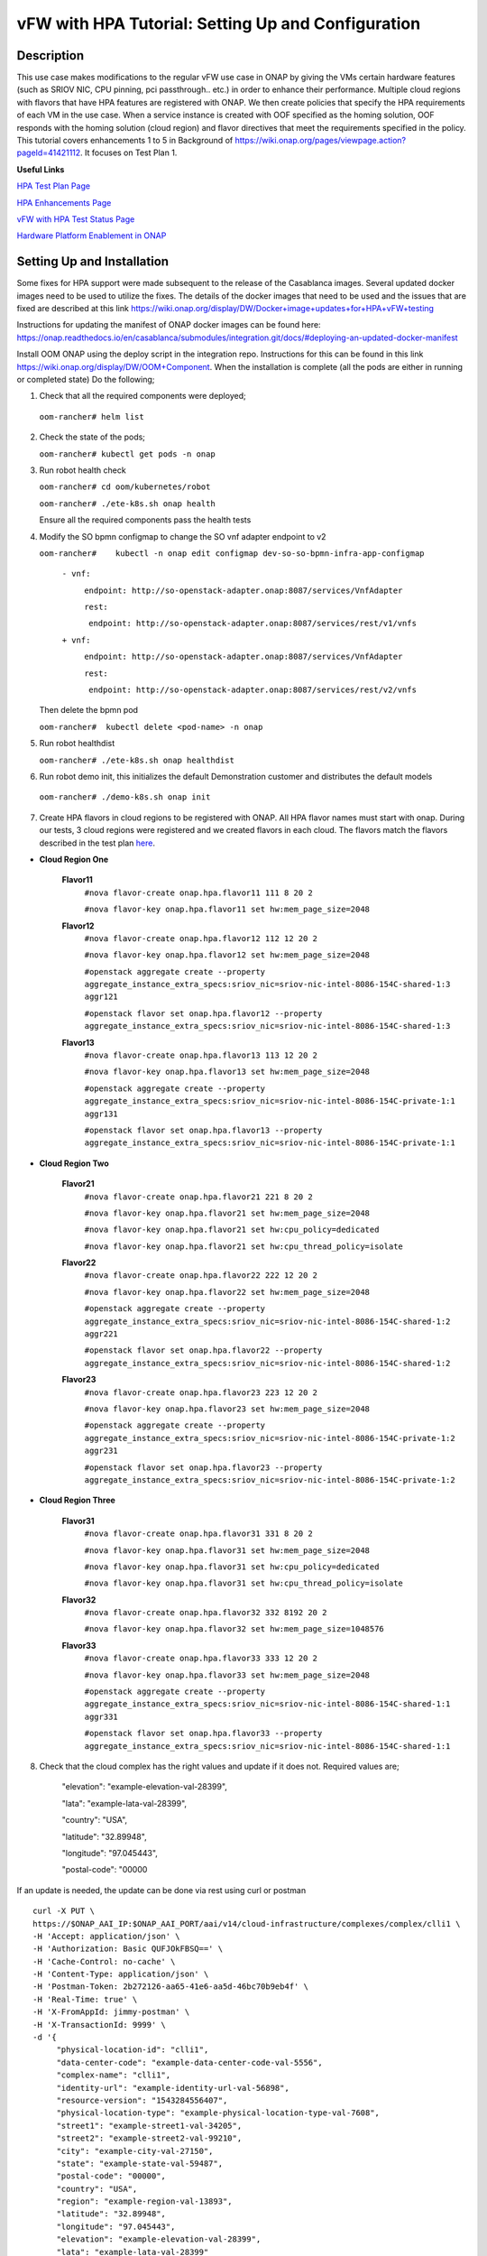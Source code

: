 .. This work is licensed under a Creative Commons Attribution 4.0 International License.
.. http://creativecommons.org/licenses/by/4.0
.. Copyright 2018 ONAP

vFW with HPA Tutorial: Setting Up and Configuration
----------------------------------------------------

Description
~~~~~~~~~~~
This use case makes modifications to the regular vFW use case in ONAP by giving the VMs certain hardware features (such as SRIOV NIC, CPU pinning, pci passthrough.. etc.) in order to enhance their performance. Multiple cloud regions with flavors that have HPA features are registered with ONAP. We then create policies that specify the HPA requirements of each VM in the use case. When a service instance is created with OOF specified as the homing solution, OOF responds with the homing solution (cloud region) and flavor directives that meet the requirements specified in the policy.
This tutorial covers enhancements 1 to 5 in Background of https://wiki.onap.org/pages/viewpage.action?pageId=41421112. It focuses on Test Plan 1.

**Useful Links**

`HPA Test Plan Page <https://wiki.onap.org/pages/viewpage.action?pageId=41421112>`_

`HPA Enhancements Page <https://wiki.onap.org/pages/viewpage.action?pageId=34376310>`_

`vFW with HPA Test Status Page <https://wiki.onap.org/display/DW/vFW+with+HPA+Integration+Test+-+Test+Status>`_


`Hardware Platform Enablement in ONAP <https://wiki.onap.org/display/DW/Hardware+Platform+Enablement+In+ONAP>`_



Setting Up and Installation
~~~~~~~~~~~~~~~~~~~~~~~~~~~
Some fixes for HPA support were made subsequent to the release of the Casablanca images.  Several updated docker images need to be used to utilize the fixes.  The details of the docker images that need to be used and the issues that are fixed are described at this link https://wiki.onap.org/display/DW/Docker+image+updates+for+HPA+vFW+testing

Instructions for updating the manifest of ONAP docker images can be found here:  https://onap.readthedocs.io/en/casablanca/submodules/integration.git/docs/#deploying-an-updated-docker-manifest

Install OOM ONAP using the deploy script in the integration repo. Instructions for this can be found in this link https://wiki.onap.org/display/DW/OOM+Component. When the installation is complete (all the pods are either in running or completed state) Do the following;


1. Check that all the required components were deployed;
   
 ``oom-rancher# helm list``

2. Check the state of the pods;

   ``oom-rancher# kubectl get pods -n onap``

3. Run robot health check

   ``oom-rancher# cd oom/kubernetes/robot``   

   ``oom-rancher# ./ete-k8s.sh onap health``

   Ensure all the required components pass the health tests
4. Modify the SO bpmn configmap to change the SO vnf adapter endpoint to v2
  
   ``oom-rancher#    kubectl -n onap edit configmap dev-so-so-bpmn-infra-app-configmap`` 

			``- vnf:``

			          ``endpoint: http://so-openstack-adapter.onap:8087/services/VnfAdapter``

			          ``rest:``

			            ``endpoint: http://so-openstack-adapter.onap:8087/services/rest/v1/vnfs``
			 
			``+ vnf:``

			          ``endpoint: http://so-openstack-adapter.onap:8087/services/VnfAdapter``

			          ``rest:``

			            ``endpoint: http://so-openstack-adapter.onap:8087/services/rest/v2/vnfs`` 

   Then delete the bpmn pod

   ``oom-rancher#  kubectl delete <pod-name> -n onap``

5. Run robot healthdist

   ``oom-rancher# ./ete-k8s.sh onap healthdist``
6. Run robot demo init, this initializes the default Demonstration customer and distributes the default models

  ``oom-rancher# ./demo-k8s.sh onap init``

7. Create HPA flavors in cloud regions to be registered with ONAP. All HPA flavor names must start with onap. During our tests, 3 cloud regions were registered and we created flavors in each cloud. The flavors match the flavors described in the test plan `here <https://wiki.onap.org/pages/viewpage.action?pageId=41421112>`_. 

- **Cloud Region One**

    **Flavor11**
     ``#nova flavor-create onap.hpa.flavor11 111 8 20 2``

     ``#nova flavor-key onap.hpa.flavor11 set hw:mem_page_size=2048``
    
    **Flavor12**
     ``#nova flavor-create onap.hpa.flavor12 112 12 20 2``

     ``#nova flavor-key onap.hpa.flavor12 set hw:mem_page_size=2048``

     ``#openstack aggregate create --property aggregate_instance_extra_specs:sriov_nic=sriov-nic-intel-8086-154C-shared-1:3 aggr121``

     ``#openstack flavor set onap.hpa.flavor12 --property aggregate_instance_extra_specs:sriov_nic=sriov-nic-intel-8086-154C-shared-1:3``
    
    **Flavor13**
     ``#nova flavor-create onap.hpa.flavor13 113 12 20 2``  

     ``#nova flavor-key onap.hpa.flavor13 set hw:mem_page_size=2048``

     ``#openstack aggregate create --property aggregate_instance_extra_specs:sriov_nic=sriov-nic-intel-8086-154C-private-1:1 aggr131``

     ``#openstack flavor set onap.hpa.flavor13 --property aggregate_instance_extra_specs:sriov_nic=sriov-nic-intel-8086-154C-private-1:1``

- **Cloud Region Two**

    **Flavor21**
     ``#nova flavor-create onap.hpa.flavor21 221 8 20 2``

     ``#nova flavor-key onap.hpa.flavor21 set hw:mem_page_size=2048``

     ``#nova flavor-key onap.hpa.flavor21 set hw:cpu_policy=dedicated``

     ``#nova flavor-key onap.hpa.flavor21 set hw:cpu_thread_policy=isolate``
    
    **Flavor22**
     ``#nova flavor-create onap.hpa.flavor22 222 12 20 2``

     ``#nova flavor-key onap.hpa.flavor22 set hw:mem_page_size=2048``

     ``#openstack aggregate create --property aggregate_instance_extra_specs:sriov_nic=sriov-nic-intel-8086-154C-shared-1:2 aggr221``

     ``#openstack flavor set onap.hpa.flavor22 --property aggregate_instance_extra_specs:sriov_nic=sriov-nic-intel-8086-154C-shared-1:2``
    
    **Flavor23**
     ``#nova flavor-create onap.hpa.flavor23 223 12 20 2``  

     ``#nova flavor-key onap.hpa.flavor23 set hw:mem_page_size=2048``

     ``#openstack aggregate create --property aggregate_instance_extra_specs:sriov_nic=sriov-nic-intel-8086-154C-private-1:2 aggr231``

     ``#openstack flavor set onap.hpa.flavor23 --property aggregate_instance_extra_specs:sriov_nic=sriov-nic-intel-8086-154C-private-1:2``

- **Cloud Region Three**

    **Flavor31**
     ``#nova flavor-create onap.hpa.flavor31 331 8 20 2``

     ``#nova flavor-key onap.hpa.flavor31 set hw:mem_page_size=2048``

     ``#nova flavor-key onap.hpa.flavor31 set hw:cpu_policy=dedicated``

     ``#nova flavor-key onap.hpa.flavor31 set hw:cpu_thread_policy=isolate``
    
    **Flavor32**
     ``#nova flavor-create onap.hpa.flavor32 332 8192 20 2``

     ``#nova flavor-key onap.hpa.flavor32 set hw:mem_page_size=1048576``
 
    **Flavor33**
     ``#nova flavor-create onap.hpa.flavor33 333 12 20 2``  

     ``#nova flavor-key onap.hpa.flavor33 set hw:mem_page_size=2048``

     ``#openstack aggregate create --property aggregate_instance_extra_specs:sriov_nic=sriov-nic-intel-8086-154C-shared-1:1 aggr331``

     ``#openstack flavor set onap.hpa.flavor33 --property aggregate_instance_extra_specs:sriov_nic=sriov-nic-intel-8086-154C-shared-1:1`` 


8. Check that the cloud complex has the right values and update if it does not. Required values are;

    "elevation": "example-elevation-val-28399",

    "lata": "example-lata-val-28399",

    "country": "USA",

    "latitude": "32.89948",

    "longitude": "97.045443",

    "postal-code": "00000


If an update is needed, the update can be done via rest using curl or postman

::

    curl -X PUT \
    https://$ONAP_AAI_IP:$ONAP_AAI_PORT/aai/v14/cloud-infrastructure/complexes/complex/clli1 \
    -H 'Accept: application/json' \
    -H 'Authorization: Basic QUFJOkFBSQ==' \
    -H 'Cache-Control: no-cache' \
    -H 'Content-Type: application/json' \
    -H 'Postman-Token: 2b272126-aa65-41e6-aa5d-46bc70b9eb4f' \
    -H 'Real-Time: true' \
    -H 'X-FromAppId: jimmy-postman' \
    -H 'X-TransactionId: 9999' \
    -d '{
         "physical-location-id": "clli1",
         "data-center-code": "example-data-center-code-val-5556",
         "complex-name": "clli1",
         "identity-url": "example-identity-url-val-56898",
         "resource-version": "1543284556407",
         "physical-location-type": "example-physical-location-type-val-7608",
         "street1": "example-street1-val-34205",
         "street2": "example-street2-val-99210",
         "city": "example-city-val-27150",
         "state": "example-state-val-59487",
         "postal-code": "00000",
         "country": "USA",
         "region": "example-region-val-13893",
         "latitude": "32.89948",
         "longitude": "97.045443",
         "elevation": "example-elevation-val-28399",
         "lata": "example-lata-val-28399"

        }'

9. Register new cloud regions. This can be done using instructions (Step 1 to Step 3) on this `page <https://onap.readthedocs.io/en/latest/submodules/multicloud/framework.git/docs/multicloud-plugin-windriver/UserGuide-MultiCloud-WindRiver-TitaniumCloud.html#tutorial-onboard-instance-of-wind-river-titanium-cloud>`_. The already existing CloudOwner and cloud complex can be used. If step 3 does not work using the k8s ip and external port. It can be done using the internal ip address and port. Exec into any pod and run the command from the pod.

- Get msb-iag internal ip address and port

 ``oom-rancher#  kubectl get services -n onap |grep msb-iag``

- Exec into any pod (oof in this case) and run curl command, you may need to install curl

  ``oom-rancher#  kubectl exec dev-oof-oof-6c848594c5-5khps -it -- bash``

10. Put required subscription list into tenant for all the newly added cloud regions. An easy way to do this is to do a get on the default cloud region, copy the tenant information with the subscription. Then paste it in your put command and modify the region id, tenant-id, tenant-name and resource-version. 

**GET COMMAND**

::

    curl -X GET \
    https://$ONAP_AAI_IP:$ONAP_AAI_PORT/aai/v14/cloud-infrastructure/cloud-regions/cloud-region/${CLOUD_OWNER}/${CLOUD_REGION_ID}?depth=all \
    -H 'Accept: application/json' \
    -H 'Authorization: Basic QUFJOkFBSQ==' \
    -H 'Cache-Control: no-cache' \
    -H 'Content-Type: application/json' \
    -H 'Postman-Token: 2899359f-871b-4e61-a307-ecf8b3144e3f' \
    -H 'Real-Time: true' \
    -H 'X-FromAppId: jimmy-postman' \
    -H 'X-TransactionId: 9999'

**PUT COMMAND**
::

 curl -X PUT \
    https://{{AAI1_PUB_IP}}:{{AAI1_PUB_PORT}}/aai/v14/cloud-infrastructure/cloud-regions/cloud-region/{{cloud-owner}}/{{cloud-region-id}}/tenants/tenant/{{tenant-id}} \
    -H 'Accept: application/json' \
    -H 'Authorization: Basic QUFJOkFBSQ==' \
    -H 'Cache-Control: no-cache' \
    -H 'Content-Type: application/json' \
    -H 'Postman-Token: 2b272126-aa65-41e6-aa5d-46bc70b9eb4f' \
    -H 'Real-Time: true' \
    -H 'X-FromAppId: jimmy-postman' \
    -H 'X-TransactionId: 9999' \
    -d '{
                "tenant-id": "709ba629fe194f8699b12f9d6ffd86a0",
                "tenant-name": "Integration-HPA",
                "resource-version": "1542650451856",
                "relationship-list": {
                    "relationship": [
                        {
                            "related-to": "service-subscription",
                            "relationship-label": "org.onap.relationships.inventory.Uses",
                            "related-link": "/aai/v14/business/customers/customer/Demonstration/service-subscriptions/service-subscription/vFWCL",
                            "relationship-data": [
                                {
                                    "relationship-key": "customer.global-customer-id",
                                    "relationship-value": "Demonstration"
                                },
                                {
                                    "relationship-key": "service-subscription.service-type",
                                    "relationship-value": "vFWCL"
                                }
                            ]
                        },
                        {
                            "related-to": "service-subscription",
                            "relationship-label": "org.onap.relationships.inventory.Uses",
                            "related-link": "/aai/v14/business/customers/customer/Demonstration/service-subscriptions/service-subscription/gNB",
                            "relationship-data": [
                                {
                                    "relationship-key": "customer.global-customer-id",
                                    "relationship-value": "Demonstration"
                                },
                                {
                                    "relationship-key": "service-subscription.service-type",
                                    "relationship-value": "gNB"
                                }
                            ]
                        },
                        {
                            "related-to": "service-subscription",
                            "relationship-label": "org.onap.relationships.inventory.Uses",
                            "related-link": "/aai/v14/business/customers/customer/Demonstration/service-subscriptions/service-subscription/vFW",
                            "relationship-data": [
                                {
                                    "relationship-key": "customer.global-customer-id",
                                    "relationship-value": "Demonstration"
                                },
                                {
                                    "relationship-key": "service-subscription.service-type",
                                    "relationship-value": "vFW"
                                }
                            ]
                        },
                        {
                            "related-to": "service-subscription",
                            "relationship-label": "org.onap.relationships.inventory.Uses",
                            "related-link": "/aai/v14/business/customers/customer/Demonstration/service-subscriptions/service-subscription/vCPE",
                            "relationship-data": [
                                {
                                    "relationship-key": "customer.global-customer-id",
                                    "relationship-value": "Demonstration"
                                },
                                {
                                    "relationship-key": "service-subscription.service-type",
                                    "relationship-value": "vCPE"
                                }
                            ]
                        },
                        {
                            "related-to": "service-subscription",
                            "relationship-label": "org.onap.relationships.inventory.Uses",
                            "related-link": "/aai/v14/business/customers/customer/Demonstration/service-subscriptions/service-subscription/vFW_HPA",
                            "relationship-data": [
                                {
                                    "relationship-key": "customer.global-customer-id",
                                    "relationship-value": "Demonstration"
                                },
                                {
                                    "relationship-key": "service-subscription.service-type",
                                    "relationship-value": "vFW_HPA"
                                }
                            ]
                        },
                        {
                            "related-to": "service-subscription",
                            "relationship-label": "org.onap.relationships.inventory.Uses",
                            "related-link": "/aai/v14/business/customers/customer/Demonstration/service-subscriptions/service-subscription/vLB",
                            "relationship-data": [
                                {
                                    "relationship-key": "customer.global-customer-id",
                                    "relationship-value": "Demonstration"
                                },
                                {
                                    "relationship-key": "service-subscription.service-type",
                                    "relationship-value": "vLB"
                                }
                            ]
                        },
                        {
                            "related-to": "service-subscription",
                            "relationship-label": "org.onap.relationships.inventory.Uses",
                            "related-link": "/aai/v14/business/customers/customer/Demonstration/service-subscriptions/service-subscription/vIMS",
                            "relationship-data": [
                                {
                                    "relationship-key": "customer.global-customer-id",
                                    "relationship-value": "Demonstration"
                                },
                                {
                                    "relationship-key": "service-subscription.service-type",
                                    "relationship-value": "vIMS"
                                }
                            ]
                        }
                    ]
                }
            }'

   
11.  Onboard the vFW HPA template. The templates can be gotten from the `demo <https://github.com/onap/demo>`_ repo. The heat and env files used are located in demo/heat/vFW_HPA/vFW/. Create a zip file using the files. For onboarding instructions see steps 4 to 9 of `vFWCL instantiation, testing and debugging <https://wiki.onap.org/display/DW/vFWCL+instantiation%2C+testing%2C+and+debuging>`_. Note that in step 5, only one VSP is created. For the VSP the option to submit for testing in step 5cii was not shown. So you can check in and certify the VSP and proceed to step 6.

12. Get the parameters (model info, model invarant id...etc) required to create a service instance via rest. This can be done by creating a service instance via VID as in step 10 of `vFWCL instantiation, testing and debugging <https://wiki.onap.org/display/DW/vFWCL+instantiation%2C+testing%2C+and+debuging>`_.  After creating the service instance, exec into the SO bpmn pod and look into the /app/logs/bpmn/debug.log file. Search for the service instance and look for its request details. Then populate the parameters required to create a service instance via rest in step 13 below.

13. Create a service instance rest request but do not create service instance yet. Specify OOF as the homing solution and multicloud as the orchestrator. Be sure to use a service instance name that does not exist and populate the parameters with values gotten from step 12.

:: 

    curl -k -X POST \
    http://{{k8s}}:30277/onap/so/infra/serviceInstances/v6 \
    -H 'authorization: Basic SW5mcmFQb3J0YWxDbGllbnQ6cGFzc3dvcmQxJA== \
    -H 'content-type: application/json' \
    
    -d '{  
    
        "requestDetails":{  
    
            "modelInfo":{  
    
                "modelInvariantId":"b7564cb9-4074-4c9b-95d6-39d4191e80d9",
    
                "modelType":"service",
    
                "modelName":"vfw_HPA",
    
                "modelVersion":"1.0",
    
                "modelVersionId":"35d184e8-1cba-46e3-9311-a17ace766eb0",
    
                "modelUuid":"35d184e8-1cba-46e3-9311-a17ace766eb0",
    
                "modelInvariantUuid":"b7564cb9-4074-4c9b-95d6-39d4191e80d9"
    
            },
    
            "requestInfo":{  
    
                "source":"VID",
    
                "instanceName":"oof-12-homing",
    
                "suppressRollback":false,
    
                "requestorId":"demo"
    
            },
    
            "subscriberInfo":{  
    
                "globalSubscriberId":"Demonstration"
    
            },
    
            "requestParameters":{  
    
                "subscriptionServiceType":"vFW",
    
                "aLaCarte":true,
    
                "testApi":"VNF_API",
    
                "userParams":[  
    
                    {  
    
                        "name":"Customer_Location",
    
                        "value":{  
    
                            "customerLatitude":"32.897480",
    
                            "customerLongitude":"97.040443",
    
                            "customerName":"some_company"
    
                        }
    
                    },
    
                    {  
    
                        "name":"Homing_Solution",
    
                        "value":"oof"
    
                    },
    
                    {  
    
                        "name":"orchestrator",
    
                        "value":"multicloud"
    
                    }
    
                ]
    
            },
    
            "project":{  
    
                "projectName":"Project-Demonstration"
    
            },
    
            "owningEntity":{  
    
                "owningEntityId":"e1564fc9-b9d0-44f9-b5af-953b4aad2f40",
    
                "owningEntityName":"OE-Demonstration"
    
            }
    
        }
    
    }'

14. Get the resourceModuleName to be used for creating policies. This can be gotten from the CSAR file of the service model created. However, an easy way to get the resourceModuleName is to send the service instance create request in step 13 above. This will fail as there are no policies but you can then go into the bpmn debug.log file and get its value by searching for resourcemodulename.

15. Create policies. For instructions to do this, look in **method 2 (Manual upload)** of `OOF - HPA guide for integration testing <https://wiki.onap.org/display/DW/OOF+-+HPA+guide+for+integration+testing>`_. Put in the correct resouceModuleName. This is located in the resources section of the rest request. For example the resourceModuleName in the distance policy is 7400fd06C75f4a44A68f.

16. Do a get to verify all the polcies have been put in correctly. This can be done by doing an exec into the policy-pdp pod and running the following curl command.

::

    curl -k -v -H 'Content-Type: application/json' -H 'Accept: application/json' -H 'ClientAuth: cHl0aG9uOnRlc3Q=' -H 'Authorization: Basic dGVzdHBkcDphbHBoYTEyMw==' -H 'Environment: TEST' -X POST -d '{"policyName": "OSDF_CASABLANCA.*", "configAttributes": {"policyScope": "us"}}' 'https://pdp:8081/pdp/api/getConfig' | python -m json.tool

To Update a policy, use the following curl command. Modify the policy as required

::

    curl -k -v  -X PUT --header 'Content-Type: application/json' --header 'Accept: text/plain' --header 'ClientAuth: cHl0aG9uOnRlc3Q=' --header 'Authorization: Basic dGVzdHBkcDphbHBoYTEyMw==' --header 'Environment: TEST' -d '{
        "configBody": "{\"service\":\"hpaPolicy\",\"guard\":\"False\",\"content\":{\"flavorFeatures\":[{\"directives\":[{\"attributes\":[{\"attribute_value\":\"\",\"attribute_name\":\"firewall_flavor_name\"}],\"type\":\"flavor_directives\"}],\"type\":\"vnfc\",\"flavorProperties\":[{\"mandatory\":\"True\",\"hpa-feature-attributes\":[{\"hpa-attribute-value\":\"2\",\"unit\":\"\",\"operator\":\"=\",\"hpa-attribute-key\":\"numVirtualCpu\"},{\"hpa-attribute-value\":\"8\",\"unit\":\"MB\",\"operator\":\"=\",\"hpa-attribute-key\":\"virtualMemSize\"}],\"directives\":[],\"hpa-version\":\"v1\",\"architecture\":\"generic\",\"hpa-feature\":\"basicCapabilities\"},{\"mandatory\":\"True\",\"hpa-feature-attributes\":[{\"hpa-attribute-value\":\"2\",\"unit\":\"MB\",\"operator\":\"=\",\"hpa-attribute-key\":\"memoryPageSize\"}],\"directives\":[],\"hpa-version\":\"v1\",\"architecture\":\"generic\",\"hpa-feature\":\"hugePages\"},{\"hpa-feature\":\"localStorage\",\"hpa-version\":\"v1\",\"architecture\":\"generic\",\"mandatory\":\"True\",\"directives\":[],\"hpa-feature-attributes\":[{\"hpa-attribute-key\":\"diskSize\",\"hpa-attribute-value\":\"10\",\"operator\":\">=\",\"unit\":\"GB\"}]},{\"mandatory\":\"False\",\"score\":\"100\",\"directives\":[],\"hpa-version\":\"v1\",\"hpa-feature-attributes\":[{\"hpa-attribute-value\":\"1\",\"unit\":\"\",\"operator\":\"=\",\"hpa-attribute-key\":\"pciCount\"},{\"hpa-attribute-value\":\"8086\",\"unit\":\"\",\"operator\":\"=\",\"hpa-attribute-key\":\"pciVendorId\"},{\"hpa-attribute-value\":\"37c9\",\"unit\":\"\",\"operator\":\"=\",\"hpa-attribute-key\":\"pciDeviceId\"}],\"architecture\":\"vf\",\"hpa-feature\":\"pciePassthrough\"}],\"id\":\"vfw\"},{\"directives\":[{\"attributes\":[{\"attribute_value\":\"\",\"attribute_name\":\"packetgen_flavor_name\"}],\"type\":\"flavor_directives\"}],\"type\":\"vnfc\",\"flavorProperties\":[{\"mandatory\":\"True\",\"hpa-feature-attributes\":[{\"hpa-attribute-value\":\"1\",\"operator\":\">=\",\"hpa-attribute-key\":\"numVirtualCpu\"},{\"hpa-attribute-value\":\"7\",\"unit\":\"GB\",\"operator\":\">=\",\"hpa-attribute-key\":\"virtualMemSize\"}],\"directives\":[],\"hpa-version\":\"v1\",\"architecture\":\"generic\",\"hpa-feature\":\"basicCapabilities\"},{\"hpa-feature\":\"localStorage\",\"hpa-version\":\"v1\",\"architecture\":\"generic\",\"mandatory\":\"True\",\"directives\":[],\"hpa-feature-attributes\":[{\"hpa-attribute-key\":\"diskSize\",\"hpa-attribute-value\":\"10\",\"operator\":\">=\",\"unit\":\"GB\"}]}],\"id\":\"vgenerator\"},{\"directives\":[{\"attributes\":[{\"attribute_value\":\"\",\"attribute_name\":\"sink_flavor_name\"}],\"type\":\"flavor_directives\"}],\"id\":\"vsink\",\"type\":\"vnfc\",\"flavorProperties\":[{\"mandatory\":\"True\",\"directives\":[],\"hpa-version\":\"v1\",\"hpa-feature-attributes\":[],\"architecture\":\"generic\",\"hpa-feature\":\"basicCapabilities\"}]}],\"policyType\":\"hpa\",\"policyScope\":[\"vfw\",\"us\",\"international\",\"ip\"],\"identity\":\"hpa-vFW\",\"resources\":[\"vFW\",\"A5ece5a02e86450391d6\"]},\"priority\":\"3\",\"templateVersion\":\"OpenSource.version.1\",\"riskLevel\":\"2\",\"description\":\"HPApolicyforvFW\",\"policyName\":\"OSDF_CASABLANCA.hpa_policy_vFW_1\",\"version\":\"test1\",\"riskType\":\"test\"}",
        "policyName": "OSDF_CASABLANCA.hpa_policy_vFW_1",
        "policyConfigType": "MicroService",
        "onapName": "SampleDemo",
        "policyScope": "OSDF_CASABLANCA"
    }' 'https://pdp:8081/pdp/api/updatePolicy'
    

To delete a policy, use two commands below to delete from PDP and PAP

**DELETE POLICY INSIDE PDP**

::
 
    curl -k -v -H 'Content-Type: application/json' \
     -H 'Accept: application/json' \
     -H 'ClientAuth: cHl0aG9uOnRlc3Q=' \
     -H 'Authorization: Basic dGVzdHBkcDphbHBoYTEyMw==' \
     -H 'Environment: TEST' \
     -X DELETE \
     -d '{"policyName": "OSDF_CASABLANCA.Config_MS_vnfPolicy_vFWHPA.1.xml","policyComponent":"PDP","policyType":"MicroService","pdpGroup":"default"}' https://pdp:8081/pdp/api/deletePolicy


**DELETE POLICY INSIDE PAP**

::
    
    curl -k -v -H 'Content-Type: application/json' \
    -H 'Accept: application/json' \
    -H 'ClientAuth: cHl0aG9uOnRlc3Q=' \
    -H 'Authorization: Basic dGVzdHBkcDphbHBoYTEyMw==' \
    -H 'Environment: TEST' \
    -X DELETE \
    -d '{"policyName": "OSDF_CASABLANCA.Config_MS_vnfPolicy_vFWHPA.1.xml","policyComponent":"PAP","policyType":"Optimization","deleteCondition":"ALL"}' https://pdp:8081/pdp/api/deletePolicy 

Below are the 3 HPA policies for test cases in the `test plan <https://wiki.onap.org/pages/viewpage.action?pageId=41421112>`_

**Test 1 (Basic)**

Create Policy

::

    curl -k -v  -X PUT --header 'Content-Type: application/json' --header 'Accept: text/plain' --header 'ClientAuth: cHl0aG9uOnRlc3Q=' --header 'Authorization: Basic dGVzdHBkcDphbHBoYTEyMw==' --header 'Environment: TEST' -d '{
        "configBody": "{\"service\":\"hpaPolicy\",\"guard\":\"False\",\"content\":{\"flavorFeatures\":[{\"directives\":[{\"attributes\":[{\"attribute_value\":\"\",\"attribute_name\":\"firewall_flavor_name\"}],\"type\":\"flavor_directives\"}],\"type\":\"vnfc\",\"flavorProperties\":[{\"mandatory\":\"True\",\"hpa-feature-attributes\":[{\"hpa-attribute-value\":\"2\",\"unit\":\"\",\"operator\":\"=\",\"hpa-attribute-key\":\"numVirtualCpu\"},{\"hpa-attribute-value\":\"8\",\"unit\":\"MB\",\"operator\":\"=\",\"hpa-attribute-key\":\"virtualMemSize\"}],\"directives\":[],\"hpa-version\":\"v1\",\"architecture\":\"generic\",\"hpa-feature\":\"basicCapabilities\"},{\"mandatory\":\"True\",\"hpa-feature-attributes\":[{\"hpa-attribute-value\":\"2\",\"unit\":\"MB\",\"operator\":\"=\",\"hpa-attribute-key\":\"memoryPageSize\"}],\"directives\":[],\"hpa-version\":\"v1\",\"architecture\":\"generic\",\"hpa-feature\":\"hugePages\"},{\"hpa-feature\":\"localStorage\",\"hpa-version\":\"v1\",\"architecture\":\"generic\",\"mandatory\":\"True\",\"directives\":[],\"hpa-feature-attributes\":[{\"hpa-attribute-key\":\"diskSize\",\"hpa-attribute-value\":\"10\",\"operator\":\">=\",\"unit\":\"GB\"}]},{\"mandatory\":\"False\",\"score\":\"100\",\"directives\":[],\"hpa-version\":\"v1\",\"hpa-feature-attributes\":[{\"hpa-attribute-value\":\"isolate\",\"unit\":\"\",\"operator\":\"=\",\"hpa-attribute-key\":\"logicalCpuThreadPinningPolicy\"},{\"hpa-attribute-value\":\"dedicated\",\"unit\":\"\",\"operator\":\"=\",\"hpa-attribute-key\":\"logicalCpuPinningPolicy\"}],\"architecture\":\"generic\",\"hpa-feature\":\"cpuPinning\"}],\"id\":\"vfw\"},{\"directives\":[{\"attributes\":[{\"attribute_value\":\"\",\"attribute_name\":\"packetgen_flavor_name\"}],\"type\":\"flavor_directives\"}],\"type\":\"vnfc\",\"flavorProperties\":[{\"mandatory\":\"True\",\"hpa-feature-attributes\":[{\"hpa-attribute-value\":\"1\",\"operator\":\">=\",\"hpa-attribute-key\":\"numVirtualCpu\"},{\"hpa-attribute-value\":\"7\",\"unit\":\"GB\",\"operator\":\">=\",\"hpa-attribute-key\":\"virtualMemSize\"}],\"directives\":[],\"hpa-version\":\"v1\",\"architecture\":\"generic\",\"hpa-feature\":\"basicCapabilities\"},{\"hpa-feature\":\"localStorage\",\"hpa-version\":\"v1\",\"architecture\":\"generic\",\"mandatory\":\"True\",\"directives\":[],\"hpa-feature-attributes\":[{\"hpa-attribute-key\":\"diskSize\",\"hpa-attribute-value\":\"10\",\"operator\":\">=\",\"unit\":\"GB\"}]}],\"id\":\"vgenerator\"},{\"directives\":[{\"attributes\":[{\"attribute_value\":\"\",\"attribute_name\":\"sink_flavor_name\"}],\"type\":\"flavor_directives\"}],\"id\":\"vsink\",\"type\":\"vnfc\",\"flavorProperties\":[{\"mandatory\":\"True\",\"directives\":[],\"hpa-version\":\"v1\",\"hpa-feature-attributes\":[],\"architecture\":\"generic\",\"hpa-feature\":\"basicCapabilities\"}]}],\"policyType\":\"hpa\",\"policyScope\":[\"vfw\",\"us\",\"international\",\"ip\"],\"identity\":\"hpa-vFW\",\"resources\":[\"vFW\",\"VfwHpa\"]},\"priority\":\"3\",\"templateVersion\":\"OpenSource.version.1\",\"riskLevel\":\"2\",\"description\":\"HPApolicyforvFW\",\"policyName\":\"OSDF_CASABLANCA.hpa_policy_vFWHPA_1\",\"version\":\"test1\",\"riskType\":\"test\"}",
        "policyName": "OSDF_CASABLANCA.hpa_policy_vFWHPA_1",
        "policyConfigType": "MicroService",
        "onapName": "SampleDemo",
        "policyScope": "OSDF_CASABLANCA"
    }' 'https://pdp:8081/pdp/api/createPolicy'


Push Policy    

::

        curl -k -v  -X PUT --header 'Content-Type: application/json' --header 'Accept: text/plain' --header 'ClientAuth: cHl0aG9uOnRlc3Q=' --header 'Authorization: Basic dGVzdHBkcDphbHBoYTEyMw==' --header 'Environment: TEST' -d '{
        "pdpGroup": "default",
        "policyName": "OSDF_CASABLANCA.hpa_policy_vFWHPA_1",
        "policyType": "MicroService"
        }' 'https://pdp:8081/pdp/api/pushPolicy'




**Test 2:  (to test SRIOV-NIC feature) (to ensure that right cloud-region is selected based on score)**

Create Policy

::

    curl -k -v  -X PUT --header 'Content-Type: application/json' --header 'Accept: text/plain' --header 'ClientAuth: cHl0aG9uOnRlc3Q=' --header 'Authorization: Basic dGVzdHBkcDphbHBoYTEyMw==' --header 'Environment: TEST' -d '{
    "configBody": "{\"service\":\"hpaPolicy\",\"guard\":\"False\",\"content\":{\"flavorFeatures\":[{\"id\":\"vfw\",\"type\":\"vnfc\",\"directives\":[{\"type\":\"flavor_directives\",\"attributes\":[{\"attribute_name\":\"firewall_flavor_name\",\"attribute_value\":\"\"}]}],\"flavorProperties\":[{\"hpa-feature\":\"sriovNICNetwork\",\"hpa-version\":\"v1\",\"architecture\":\"intel\",\"mandatory\":\"True\",\"directives\":[{\"type\":\"sriovNICNetwork_directives\",\"attributes\":[{\"attribute_name\":\"vfw_private_0_port_vnic_type\",\"attribute_value\":\"direct\"}]}],\"hpa-feature-attributes\":[{\"hpa-attribute-key\":\"pciCount\",\"hpa-attribute-value\":\"1\",\"operator\":\"=\"},{\"hpa-attribute-key\":\"pciVendorId\",\"hpa-attribute-value\":\"8086\",\"operator\":\"=\"},{\"hpa-attribute-key\":\"pciDeviceId\",\"hpa-attribute-value\":\"154C\",\"operator\":\"=\"},{\"hpa-attribute-key\":\"physicalNetwork\",\"hpa-attribute-value\":\"private-1\",\"operator\":\"=\"}]}]},{\"id\":\"vgenerator\",\"type\":\"vnfc\",\"directives\":[{\"type\":\"flavor_directives\",\"attributes\":[{\"attribute_name\":\"packetgen_flavor_name\",\"attribute_value\":\"\"}]}],\"flavorProperties\":[{\"hpa-feature\":\"sriovNICNetwork\",\"hpa-version\":\"v1\",\"architecture\":\"intel\",\"mandatory\":\"True\",\"directives\":[{\"type\":\"sriovNICNetwork_directives\",\"attributes\":[{\"attribute_name\":\"vpg_private_0_port_vnic_type\",\"attribute_value\":\"direct\"}]}],\"hpa-feature-attributes\":[{\"hpa-attribute-key\":\"pciCount\",\"hpa-attribute-value\":\"3\",\"operator\":\"=\",\"unit\":\"\"},{\"hpa-attribute-key\":\"pciVendorId\",\"hpa-attribute-value\":\"8086\",\"operator\":\"=\",\"unit\":\"\"},{\"hpa-attribute-key\":\"pciDeviceId\",\"hpa-attribute-value\":\"154C\",\"operator\":\"=\",\"unit\":\"\"},{\"hpa-attribute-key\":\"physicalNetwork\",\"hpa-attribute-value\":\"shared-1\",\"operator\":\"=\"}]}]},{\"id\":\"vsink\",\"type\":\"vnfc\",\"directives\":[{\"type\":\"flavor_directives\",\"attributes\":[{\"attribute_name\":\"sink_flavor_name\",\"attribute_value\":\"\"}]}],\"flavorProperties\":[{\"hpa-feature\":\"sriovNICNetwork\",\"hpa-version\":\"v1\",\"architecture\":\"intel\",\"mandatory\":\"True\",\"directives\":[{\"type\":\"sriovNICNetwork_directives\",\"attributes\":[{\"attribute_name\":\"vsn_private_0_port_vnic_type\",\"attribute_value\":\"direct\"}]}],\"hpa-feature-attributes\":[{\"hpa-attribute-key\":\"pciCount\",\"hpa-attribute-value\":\"1\",\"operator\":\"=\",\"unit\":\"\"},{\"hpa-attribute-key\":\"pciVendorId\",\"hpa-attribute-value\":\"8086\",\"operator\":\"=\",\"unit\":\"\"},{\"hpa-attribute-key\":\"pciDeviceId\",\"hpa-attribute-value\":\"154C\",\"operator\":\"=\",\"unit\":\"\"},{\"hpa-attribute-key\":\"physicalNetwork\",\"hpa-attribute-value\":\"private-1\",\"operator\":\"=\"}]}]}],\"policyType\":\"hpa\",\"policyScope\":[\"vfw\",\"us\",\"international\",\"ip\"],\"identity\":\"hpa-vFW\",\"resources\":[\"vFW\",\"A5ece5a02e86450391d6\"]},\"priority\":\"3\",\"templateVersion\":\"OpenSource.version.1\",\"riskLevel\":\"2\",\"description\":\"HPApolicyforvFW\",\"policyName\":\"OSDF_CASABLANCA.hpa_policy_vFW_2\",\"version\":\"test1\",\"riskType\":\"test\"}",
    "policyName": "OSDF_CASABLANCA.hpa_policy_vFW_2",
    "policyConfigType": "MicroService",
    "onapName": "SampleDemo",
    "policyScope": "OSDF_CASABLANCA"
    }' 'https://pdp:8081/pdp/api/createPolicy'


Push Policy    

::

            curl -k -v  -X PUT --header 'Content-Type: application/json' --header 'Accept: text/plain' --header 'ClientAuth: cHl0aG9uOnRlc3Q=' --header 'Authorization: Basic dGVzdHBkcDphbHBoYTEyMw==' --header 'Environment: TEST' -d '{
    "pdpGroup": "default",
    "policyName": "OSDF_CASABLANCA.hpa_policy_vFW_2",
    "policyType": "MicroService"
    }' 'https://pdp:8081/pdp/api/pushPolicy'


**Test 3 (to ensure that right cloud-region is selected based on score)**

Create Policy

::

        curl -k -v  -X PUT --header 'Content-Type: application/json' --header 'Accept: text/plain' --header 'ClientAuth: cHl0aG9uOnRlc3Q=' --header 'Authorization: Basic dGVzdHBkcDphbHBoYTEyMw==' --header 'Environment: TEST' -d '{
        "configBody": "{\"service\":\"hpaPolicy\",\"guard\":\"False\",\"content\":{\"flavorFeatures\":[{\"id\":\"vfw\",\"type\":\"vnfc\",\"directives\":[{\"type\":\"flavor_directives\",\"attributes\":[{\"attribute_name\":\"firewall_flavor_name\",\"attribute_value\":\"\"}]}],\"flavorProperties\":[{\"hpa-feature\":\"sriovNICNetwork\",\"hpa-version\":\"v1\",\"architecture\":\"intel\",\"mandatory\":\"False\",\"score\":\"100\",\"directives\":[{\"type\":\"sriovNICNetwork_directives\",\"attributes\":[{\"attribute_name\":\"vfw_private_0_port_vnic_type\",\"attribute_value\":\"direct\"}]}],\"hpa-feature-attributes\":[{\"hpa-attribute-key\":\"pciCount\",\"hpa-attribute-value\":\"1\",\"operator\":\"=\"},{\"hpa-attribute-key\":\"pciVendorId\",\"hpa-attribute-value\":\"8086\",\"operator\":\"=\"},{\"hpa-attribute-key\":\"pciDeviceId\",\"hpa-attribute-value\":\"154C\",\"operator\":\"=\"},{\"hpa-attribute-key\":\"physicalNetwork\",\"hpa-attribute-value\":\"shared-1\",\"operator\":\"=\"}]},{\"hpa-feature\":\"localStorage\",\"hpa-version\":\"v1\",\"architecture\":\"generic\",\"mandatory\":\"True\",\"directives\":[],\"hpa-feature-attributes\":[{\"hpa-attribute-key\":\"diskSize\",\"hpa-attribute-value\":\"10\",\"operator\":\">=\",\"unit\":\"GB\"}]},{\"hpa-feature\":\"hugePages\",\"hpa-version\":\"v1\",\"architecture\":\"generic\",\"mandatory\":\"True\",\"directives\":[],\"hpa-feature-attributes\":[{\"hpa-attribute-key\":\"memoryPageSize\",\"hpa-attribute-value\":\"2\",\"operator\":\"=\",\"unit\":\"MB\"}]},{\"hpa-feature\":\"basicCapabilities\",\"hpa-version\":\"v1\",\"architecture\":\"generic\",\"mandatory\":\"True\",\"directives\":[],\"hpa-feature-attributes\":[{\"hpa-attribute-key\":\"numVirtualCpu\",\"hpa-attribute-value\":\"2\",\"operator\":\"=\"},{\"hpa-attribute-key\":\"virtualMemSize\",\"hpa-attribute-value\":\"8\",\"operator\":\"=\",\"unit\":\"MB\"}]}]},{\"id\":\"vgenerator\",\"type\":\"vnfc\",\"directives\":[{\"type\":\"flavor_directives\",\"attributes\":[{\"attribute_name\":\"packetgen_flavor_name\",\"attribute_value\":\"\"}]}],\"flavorProperties\":[{\"hpa-feature\":\"hugePages\",\"hpa-version\":\"v1\",\"architecture\":\"generic\",\"mandatory\":\"False\",\"score\":\"200\",\"directives\":[],\"hpa-feature-attributes\":[{\"hpa-attribute-key\":\"memoryPageSize\",\"hpa-attribute-value\":\"1\",\"operator\":\"=\",\"unit\":\"GB\"}]},{\"hpa-feature\":\"localStorage\",\"hpa-version\":\"v1\",\"architecture\":\"generic\",\"mandatory\":\"True\",\"directives\":[],\"hpa-feature-attributes\":[{\"hpa-attribute-key\":\"diskSize\",\"hpa-attribute-value\":\"10\",\"operator\":\">=\",\"unit\":\"GB\"}]},{\"hpa-feature\":\"basicCapabilities\",\"hpa-version\":\"v1\",\"architecture\":\"generic\",\"mandatory\":\"True\",\"directives\":[],\"hpa-feature-attributes\":[{\"hpa-attribute-key\":\"numVirtualCpu\",\"hpa-attribute-value\":\"1\",\"operator\":\">=\"},{\"hpa-attribute-key\":\"virtualMemSize\",\"hpa-attribute-value\":\"2\",\"operator\":\">=\",\"unit\":\"GB\"}]}]},{\"id\":\"vsink\",\"type\":\"vnfc\",\"directives\":[{\"type\":\"flavor_directives\",\"attributes\":[{\"attribute_name\":\"sink_flavor_name\",\"attribute_value\":\"\"}]}],\"flavorProperties\":[{\"hpa-feature\":\"basicCapabilities\",\"hpa-version\":\"v1\",\"architecture\":\"generic\",\"mandatory\":\"True\",\"directives\":[],\"hpa-feature-attributes\":[]}]}],\"policyType\":\"hpa\",\"policyScope\":[\"vfw\",\"us\",\"international\",\"ip\"],\"identity\":\"hpa-vFW\",\"resources\":[\"vFW\",\"A5ece5a02e86450391d6\"]},\"priority\":\"3\",\"templateVersion\":\"OpenSource.version.1\",\"riskLevel\":\"2\",\"description\":\"HPApolicyforvFW\",\"policyName\":\"OSDF_CASABLANCA.hpa_policy_vFW_3\",\"version\":\"test1\",\"riskType\":\"test\"}",
        "policyName": "OSDF_CASABLANCA.hpa_policy_vFW_3",
        "policyConfigType": "MicroService",
        "onapName": "SampleDemo",
        "policyScope": "OSDF_CASABLANCA"
    }' 'https://pdp:8081/pdp/api/createPolicy'
    
Push Policy    

::

                curl -k -v  -X PUT --header 'Content-Type: application/json' --header 'Accept: text/plain' --header 'ClientAuth: cHl0aG9uOnRlc3Q=' --header 'Authorization: Basic dGVzdHBkcDphbHBoYTEyMw==' --header 'Environment: TEST' -d '{
    "pdpGroup": "default",
    "policyName": "OSDF_CASABLANCA.hpa_policy_vFW_3",
    "policyType": "MicroService"
    }' 'https://pdp:8081/pdp/api/pushPolicy'
    
17. Create Service Instance using step 13 above

18. Check bpmn logs to ensure that OOF sent homing response and flavor directives.

19. Create vnf using VID as in 10f and 10g in `vFWCL instantiation, testing and debugging <https://wiki.onap.org/display/DW/vFWCL+instantiation%2C+testing%2C+and+debuging>`_.

20. Do SDNC Preload. Instructions for this can be found in this `video <https://wiki.onap.org/display/DW/Running+the+ONAP+Demos?preview=/1015891/16010290/vFW_closed_loop.mp4>`_ (Fast forward to 3:55 in the video). The contents of my preload file are shown below;

::

    {
        "input": {
            "request-information": {
                "notification-url": "openecomp.org",
                "order-number": "1",
                "order-version": "1",
                "request-action": "PreloadVNFRequest",
                "request-id": "test"
            },
            "sdnc-request-header": {
                "svc-action": "reserve",
                "svc-notification-url": "http://openecomp.org:8080/adapters/rest/SDNCNotify",
                "svc-request-id": "test"
            },
            "vnf-topology-information": {
                "vnf-assignments": {
                    "availability-zones": [],
                    "vnf-networks": [],
                    "vnf-vms": []
                },
    			
    
                "vnf-parameters": [     
    			    {
                        "vnf-parameter-name": "vfw_image_name",
                        "vnf-parameter-value": "ubuntu-16.04"
                    },
    				{
                        "vnf-parameter-name": "firewall_flavor_name",
                        "vnf-parameter-value": "m1.large"
                    },
    				 {
                        "vnf-parameter-name": "sink_flavor_name",
                        "vnf-parameter-value": "m1.medium"
                    },
    				 {
                        "vnf-parameter-name": "packetgen_flavor_name",
                        "vnf-parameter-value": "m1.large"
                    },
                    {
                        "vnf-parameter-name": "public_net_id",
                        "vnf-parameter-value": "external"
                    },
    				 {
                        "vnf-parameter-name": "unprotected_private_net_id",
                        "vnf-parameter-value": "unprotected_private_net"
                    },
    				{
                        "vnf-parameter-name": "protected_private_net_id",
                        "vnf-parameter-value": "protected_private_net"
                    },
                    {
                        "vnf-parameter-name": "onap_private_net_id",
                        "vnf-parameter-value": "oam_onap_vnf_test"
                    },
                    {
                        "vnf-parameter-name": "onap_private_subnet_id",
                        "vnf-parameter-value": "oam_onap_vnf_test"
                    },
    				{
                        "vnf-parameter-name": "unprotected_private_net_cidr",
                        "vnf-parameter-value": "192.168.10.0/24"
                    },
    				{
                        "vnf-parameter-name": "protected_private_net_cidr",
                        "vnf-parameter-value": "192.168.20.0/24"
                    },
    				{
                        "vnf-parameter-name": "onap_private_net_cidr",
                        "vnf-parameter-value": "10.0.0.0/16"
                    },
    				{
                        "vnf-parameter-name": "vfw_private_ip_0",
                        "vnf-parameter-value": "192.168.10.100"
                    },
    				{
                        "vnf-parameter-name": "vfw_private_ip_1",
                        "vnf-parameter-value": "192.168.20.100"
                    },
    				{
                        "vnf-parameter-name": "vfw_private_ip_2",
                        "vnf-parameter-value": "10.0.100.1"
                    },
    				{
                        "vnf-parameter-name": "vpg_private_ip_0",
                        "vnf-parameter-value": "192.168.10.200"
                    },
    				{
                        "vnf-parameter-name": "vpg_private_ip_1",
                        "vnf-parameter-value": "10.0.100.2"
                    },
    				{
                        "vnf-parameter-name": "vsn_private_ip_0",
                        "vnf-parameter-value": "192.168.20.250"
                    },
    				{
                        "vnf-parameter-name": "vsn_private_ip_1",
                        "vnf-parameter-value": "10.0.100.3"
                    },
    				
    				{
                        "vnf-parameter-name": "vfw_name_0",
                        "vnf-parameter-value": "vfw"
                    },
    				{
                        "vnf-parameter-name": "vpg_name_0",
                        "vnf-parameter-value": "vpktgen"
                    },
    				{
                        "vnf-parameter-name": "vsn_name_0",
                        "vnf-parameter-value": "vsink"
                    },
    				{
                        "vnf-parameter-name": "vfw_private_0_port_vnic_type",
                        "vnf-parameter-value": "normal"
                    },
    				{
                        "vnf-parameter-name": "vfw_private_1_port_vnic_type",
                        "vnf-parameter-value": "normal"
                    },
    				{
                        "vnf-parameter-name": "vfw_private_2_port_vnic_type",
                        "vnf-parameter-value": "normal"
                    },
    				{
                        "vnf-parameter-name": "vpg_private_0_port_vnic_type",
                        "vnf-parameter-value": "normal"
                    },
    				{
                        "vnf-parameter-name": "vpg_private_1_port_vnic_type",
                        "vnf-parameter-value": "normal"
                    },
    				{
                        "vnf-parameter-name": "vsn_private_0_port_vnic_type",
                        "vnf-parameter-value": "normal"
                    },
    				{
                        "vnf-parameter-name": "vsn_private_1_port_vnic_type",
                        "vnf-parameter-value": "normal"
                    },
                    {
                        "vnf-parameter-name": "vf_module_id",
                        "vnf-parameter-value": "VfwHpa..base_vfw..module-0"  
                    },
                    {
                        "vnf-parameter-name": "sec_group",
                        "vnf-parameter-value": "default"
                    },
                    {
                        "vnf-parameter-name": "sdnc_model_name",
                        "vnf-parameter-value": ""
                    },
                     {
                        "vnf-parameter-name": "sdnc_model_version",
                        "vnf-parameter-value": ""
                    },
                    {
                        "vnf-parameter-name": "sdnc_artifact_name",
                        "vnf-parameter-value": ""
                    },

                    {
                        "vnf-parameter-name": "oof_directives",
                        "vnf-parameter-value": "{\"directives\": [{\"id\": \"vfw\", \"type\": \"vnfc\", \"directives\": [{\"attributes\": [{\"attribute_name\": \"firewall_flavor_name\", \"attribute_value\": \"onap.hpa.flavor31\"}, {\"attribute_name\": \"flavorId\", \"attribute_value\": \"2297339f-6a89-4808-a78f-68216091f904\"}, {\"attribute_name\": \"flavorId\", \"attribute_value\": \"2297339f-6a89-4808-a78f-68216091f904\"}, {\"attribute_name\": \"flavorId\", \"attribute_value\": \"2297339f-6a89-4808-a78f-68216091f904\"}], \"type\": \"flavor_directives\"}]}, {\"id\": \"vgenerator\", \"type\": \"vnfc\", \"directives\": [{\"attributes\": [{\"attribute_name\": \"packetgen_flavor_name\", \"attribute_value\": \"onap.hpa.flavor32\"}, {\"attribute_name\": \"flavorId\", \"attribute_value\": \"2297339f-6a89-4808-a78f-68216091f904\"}], \"type\": \"flavor_directives\"}]}, {\"id\": \"vsink\", \"type\": \"vnfc\", \"directives\": [{\"attributes\": [{\"attribute_name\": \"sink_flavor_name\", \"attribute_value\": \"onap.large\"}, {\"attribute_name\": \"flavorId\", \"attribute_value\": \"2297339f-6a89-4808-a78f-68216091f904\"}], \"type\": \"flavor_directives\"}]}]}"
                   },
         
                   {
                        "vnf-parameter-name": "sdnc_directives",
                        "vnf-parameter-value": "{}"
                    },     
    
                    {
                        "vnf-parameter-name": "template_type",
                        "vnf-parameter-value": "heat"
                    }
    			
                   
                ],
                "vnf-topology-identifier": {
                    "generic-vnf-name": "oof-12-vnf-3",
                    "generic-vnf-type": "vfw_hpa 0",   
                    "service-type": "6b17354c-0fae-4491-b62e-b41619929c54",
                    "vnf-name": "vfwhpa_stack", 
                    "vnf-type": "VfwHpa..base_vfw..module-0"
                    				
                }
            }
        }}
    

Change parameters based on your environment. 

**Note**

::

    "generic-vnf-name": "oof-12-vnf-3",     <-- NAME GIVEN TO VNF
    "generic-vnf-type": "vfw_hpa 0",   <-- can be found on VNF dialog screen get the part of the VNF-TYPE after the '/'
    "service-type": "6b17354c-0fae-4491-b62e-b41619929c54",  <-- same as Service Instance ID
    "vnf-name": "vfwhpa_stack",  <-- name to be given to the vf module
    "vnf-type": "VfwHpa..base_vfw..module-0" <-- can be found on the VID - VF Module dialog screen - Model Name
        
21. Create vf module (11g of `vFWCL instantiation, testing and debugging <https://wiki.onap.org/display/DW/vFWCL+instantiation%2C+testing%2C+and+debuging>`_). If everything worked properly, you should see the stack created in your VIM(WR titanium cloud openstack in this case).
